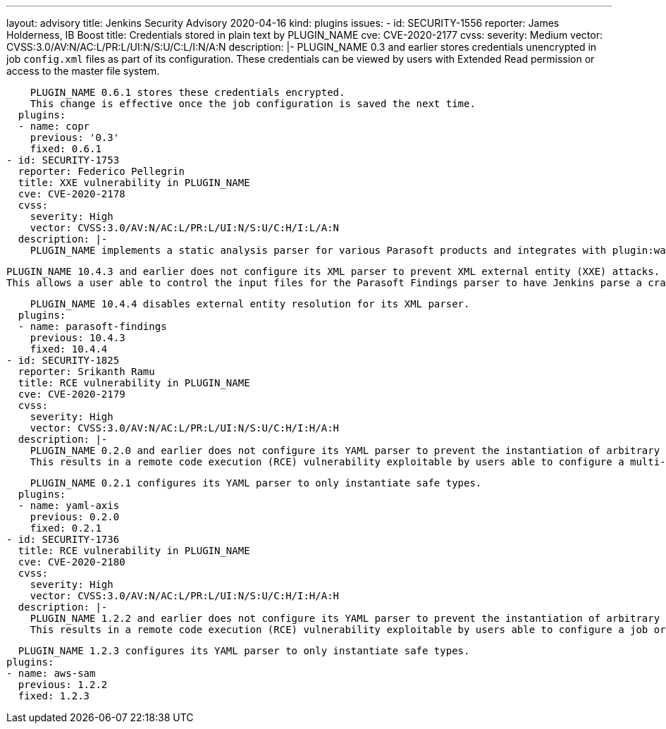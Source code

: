 ---
layout: advisory
title: Jenkins Security Advisory 2020-04-16
kind: plugins
issues:
- id: SECURITY-1556
  reporter: James Holderness, IB Boost
  title: Credentials stored in plain text by PLUGIN_NAME
  cve: CVE-2020-2177
  cvss:
    severity: Medium
    vector: CVSS:3.0/AV:N/AC:L/PR:L/UI:N/S:U/C:L/I:N/A:N
  description: |-
    PLUGIN_NAME 0.3 and earlier stores credentials unencrypted in job `config.xml` files as part of its configuration.
    These credentials can be viewed by users with Extended Read permission or access to the master file system.

    PLUGIN_NAME 0.6.1 stores these credentials encrypted.
    This change is effective once the job configuration is saved the next time.
  plugins:
  - name: copr
    previous: '0.3'
    fixed: 0.6.1
- id: SECURITY-1753
  reporter: Federico Pellegrin
  title: XXE vulnerability in PLUGIN_NAME
  cve: CVE-2020-2178
  cvss:
    severity: High
    vector: CVSS:3.0/AV:N/AC:L/PR:L/UI:N/S:U/C:H/I:L/A:N
  description: |-
    PLUGIN_NAME implements a static analysis parser for various Parasoft products and integrates with plugin:warnings[Warnings Plugin] (10.4.1 and earlier) and plugin:warnings-ng[Warnings NG Plugin] (10.4.2 and newer).

    PLUGIN_NAME 10.4.3 and earlier does not configure its XML parser to prevent XML external entity (XXE) attacks.
    This allows a user able to control the input files for the Parasoft Findings parser to have Jenkins parse a crafted file that uses external entities for extraction of secrets from the Jenkins master or server-side request forgery.

    PLUGIN_NAME 10.4.4 disables external entity resolution for its XML parser.
  plugins:
  - name: parasoft-findings
    previous: 10.4.3
    fixed: 10.4.4
- id: SECURITY-1825
  reporter: Srikanth Ramu
  title: RCE vulnerability in PLUGIN_NAME
  cve: CVE-2020-2179
  cvss:
    severity: High
    vector: CVSS:3.0/AV:N/AC:L/PR:L/UI:N/S:U/C:H/I:H/A:H
  description: |-
    PLUGIN_NAME 0.2.0 and earlier does not configure its YAML parser to prevent the instantiation of arbitrary types.
    This results in a remote code execution (RCE) vulnerability exploitable by users able to configure a multi-configuration (Matrix) job, or control the contents of a previously configured job's SCM repository.

    PLUGIN_NAME 0.2.1 configures its YAML parser to only instantiate safe types.
  plugins:
  - name: yaml-axis
    previous: 0.2.0
    fixed: 0.2.1
- id: SECURITY-1736
  title: RCE vulnerability in PLUGIN_NAME
  cve: CVE-2020-2180
  cvss:
    severity: High
    vector: CVSS:3.0/AV:N/AC:L/PR:L/UI:N/S:U/C:H/I:H/A:H
  description: |-
    PLUGIN_NAME 1.2.2 and earlier does not configure its YAML parser to prevent the instantiation of arbitrary types.
    This results in a remote code execution (RCE) vulnerability exploitable by users able to configure a job or control the contents of a previously configured "AWS SAM deploy application" build step's YAML SAM template file (`template.yaml` or equivalent) file.

    PLUGIN_NAME 1.2.3 configures its YAML parser to only instantiate safe types.
  plugins:
  - name: aws-sam
    previous: 1.2.2
    fixed: 1.2.3

